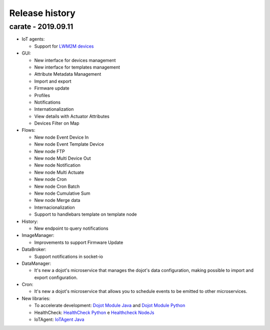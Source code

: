 Release history
===============

carate - 2019.09.11
-----------------------

- IoT agents:

  - Support for
    `LWM2M devices <https://github.com/dojot/iotagent-leshan>`_

- GUI: 

  - New interface for devices management
  - New interface for templates management
  - Attribute Metadata Management
  - Import and export
  - Firmware update
  - Profiles
  - Notifications
  - Internationalization
  - View details with Actuator Attributes
  - Devices Filter on Map


- Flows:

  - New node Event Device In 
  - New node Event Template Device
  - New node FTP
  - New node Multi Device Out
  - New node Notification
  - New node Multi Actuate
  - New node Cron
  - New node Cron Batch
  - New node Cumulative Sum
  - New node Merge data
  - Internacionalization
  - Support to handlebars template on template node

- History:

  - New endpoint to query notifications

- ImageManager:

  - Improvements to support Firmware Update

- DataBroker:

  - Support notifications in socket-io

- DataManager:

  - It's new a dojot's microservice that manages
    the dojot's data configuration,
    making possible to import and export configuration.


- Cron:

  - It's new a dojot's microservice that allows
    you to schedule events to be emitted
    to other microservices.


- New libraries:

  - To accelerate development:
    `Dojot Module Java <https://github.com/dojot/dojot-module-java>`_
    and `Dojot Module Python <https://github.com/dojot/dojot-module-python>`_
  - HealthCheck:
    `HealthCheck Python <https://github.com/dojot/healthcheck-python>`_
    e `Healthcheck NodeJs <https://github.com/dojot/healthcheck-nodejs>`_
  - IoTAgent:
    `IoTAgent Java <https://github.com/dojot/iotagent-java>`_



